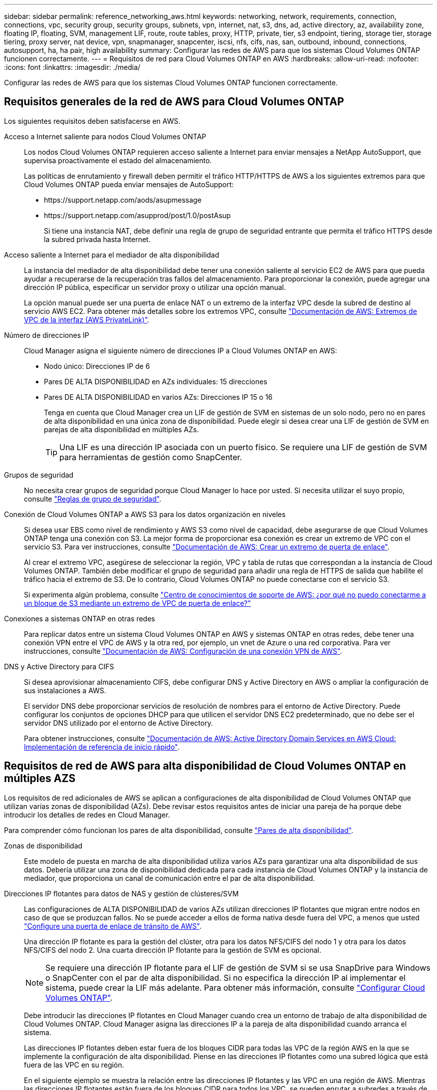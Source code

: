 ---
sidebar: sidebar 
permalink: reference_networking_aws.html 
keywords: networking, network, requirements, connection, connections, vpc, security group, security groups, subnets, vpn, internet, nat, s3, dns, ad, active directory, az, availability zone, floating IP, floating, SVM, management LIF, route, route tables, proxy, HTTP, private, tier, s3 endpoint, tiering, storage tier, storage tiering, proxy server, nat device, vpn, snapmanager, snapcenter, iscsi, nfs, cifs, nas, san, outbound, inbound, connections, autosupport, ha, ha pair, high availability 
summary: Configurar las redes de AWS para que los sistemas Cloud Volumes ONTAP funcionen correctamente. 
---
= Requisitos de red para Cloud Volumes ONTAP en AWS
:hardbreaks:
:allow-uri-read: 
:nofooter: 
:icons: font
:linkattrs: 
:imagesdir: ./media/


[role="lead"]
Configurar las redes de AWS para que los sistemas Cloud Volumes ONTAP funcionen correctamente.



== Requisitos generales de la red de AWS para Cloud Volumes ONTAP

Los siguientes requisitos deben satisfacerse en AWS.

Acceso a Internet saliente para nodos Cloud Volumes ONTAP:: Los nodos Cloud Volumes ONTAP requieren acceso saliente a Internet para enviar mensajes a NetApp AutoSupport, que supervisa proactivamente el estado del almacenamiento.
+
--
Las políticas de enrutamiento y firewall deben permitir el tráfico HTTP/HTTPS de AWS a los siguientes extremos para que Cloud Volumes ONTAP pueda enviar mensajes de AutoSupport:

* \https://support.netapp.com/aods/asupmessage
* \https://support.netapp.com/asupprod/post/1.0/postAsup
+
Si tiene una instancia NAT, debe definir una regla de grupo de seguridad entrante que permita el tráfico HTTPS desde la subred privada hasta Internet.



--
Acceso saliente a Internet para el mediador de alta disponibilidad:: La instancia del mediador de alta disponibilidad debe tener una conexión saliente al servicio EC2 de AWS para que pueda ayudar a recuperarse de la recuperación tras fallos del almacenamiento. Para proporcionar la conexión, puede agregar una dirección IP pública, especificar un servidor proxy o utilizar una opción manual.
+
--
La opción manual puede ser una puerta de enlace NAT o un extremo de la interfaz VPC desde la subred de destino al servicio AWS EC2. Para obtener más detalles sobre los extremos VPC, consulte http://docs.aws.amazon.com/AmazonVPC/latest/UserGuide/vpce-interface.html["Documentación de AWS: Extremos de VPC de la interfaz (AWS PrivateLink)"^].

--
Número de direcciones IP:: Cloud Manager asigna el siguiente número de direcciones IP a Cloud Volumes ONTAP en AWS:
+
--
* Nodo único: Direcciones IP de 6
* Pares DE ALTA DISPONIBILIDAD en AZs individuales: 15 direcciones
* Pares DE ALTA DISPONIBILIDAD en varios AZs: Direcciones IP 15 o 16
+
Tenga en cuenta que Cloud Manager crea un LIF de gestión de SVM en sistemas de un solo nodo, pero no en pares de alta disponibilidad en una única zona de disponibilidad. Puede elegir si desea crear una LIF de gestión de SVM en parejas de alta disponibilidad en múltiples AZs.

+

TIP: Una LIF es una dirección IP asociada con un puerto físico. Se requiere una LIF de gestión de SVM para herramientas de gestión como SnapCenter.



--
Grupos de seguridad:: No necesita crear grupos de seguridad porque Cloud Manager lo hace por usted. Si necesita utilizar el suyo propio, consulte link:reference_security_groups.html["Reglas de grupo de seguridad"].
Conexión de Cloud Volumes ONTAP a AWS S3 para los datos organización en niveles:: Si desea usar EBS como nivel de rendimiento y AWS S3 como nivel de capacidad, debe asegurarse de que Cloud Volumes ONTAP tenga una conexión con S3. La mejor forma de proporcionar esa conexión es crear un extremo de VPC con el servicio S3. Para ver instrucciones, consulte https://docs.aws.amazon.com/AmazonVPC/latest/UserGuide/vpce-gateway.html#create-gateway-endpoint["Documentación de AWS: Crear un extremo de puerta de enlace"^].
+
--
Al crear el extremo VPC, asegúrese de seleccionar la región, VPC y tabla de rutas que correspondan a la instancia de Cloud Volumes ONTAP. También debe modificar el grupo de seguridad para añadir una regla de HTTPS de salida que habilite el tráfico hacia el extremo de S3. De lo contrario, Cloud Volumes ONTAP no puede conectarse con el servicio S3.

Si experimenta algún problema, consulte https://aws.amazon.com/premiumsupport/knowledge-center/connect-s3-vpc-endpoint/["Centro de conocimientos de soporte de AWS: ¿por qué no puedo conectarme a un bloque de S3 mediante un extremo de VPC de puerta de enlace?"^]

--
Conexiones a sistemas ONTAP en otras redes:: Para replicar datos entre un sistema Cloud Volumes ONTAP en AWS y sistemas ONTAP en otras redes, debe tener una conexión VPN entre el VPC de AWS y la otra red, por ejemplo, un vnet de Azure o una red corporativa. Para ver instrucciones, consulte https://docs.aws.amazon.com/AmazonVPC/latest/UserGuide/SetUpVPNConnections.html["Documentación de AWS: Configuración de una conexión VPN de AWS"^].
DNS y Active Directory para CIFS:: Si desea aprovisionar almacenamiento CIFS, debe configurar DNS y Active Directory en AWS o ampliar la configuración de sus instalaciones a AWS.
+
--
El servidor DNS debe proporcionar servicios de resolución de nombres para el entorno de Active Directory. Puede configurar los conjuntos de opciones DHCP para que utilicen el servidor DNS EC2 predeterminado, que no debe ser el servidor DNS utilizado por el entorno de Active Directory.

Para obtener instrucciones, consulte https://docs.aws.amazon.com/quickstart/latest/active-directory-ds/welcome.html["Documentación de AWS: Active Directory Domain Services en AWS Cloud: Implementación de referencia de inicio rápido"^].

--




== Requisitos de red de AWS para alta disponibilidad de Cloud Volumes ONTAP en múltiples AZS

Los requisitos de red adicionales de AWS se aplican a configuraciones de alta disponibilidad de Cloud Volumes ONTAP que utilizan varias zonas de disponibilidad (AZs). Debe revisar estos requisitos antes de iniciar una pareja de ha porque debe introducir los detalles de redes en Cloud Manager.

Para comprender cómo funcionan los pares de alta disponibilidad, consulte link:concept_ha.html["Pares de alta disponibilidad"].

Zonas de disponibilidad:: Este modelo de puesta en marcha de alta disponibilidad utiliza varios AZs para garantizar una alta disponibilidad de sus datos. Debería utilizar una zona de disponibilidad dedicada para cada instancia de Cloud Volumes ONTAP y la instancia de mediador, que proporciona un canal de comunicación entre el par de alta disponibilidad.
Direcciones IP flotantes para datos de NAS y gestión de clústeres/SVM:: Las configuraciones de ALTA DISPONIBILIDAD de varios AZs utilizan direcciones IP flotantes que migran entre nodos en caso de que se produzcan fallos. No se puede acceder a ellos de forma nativa desde fuera del VPC, a menos que usted link:task_setting_up_transit_gateway.html["Configure una puerta de enlace de tránsito de AWS"].
+
--
Una dirección IP flotante es para la gestión del clúster, otra para los datos NFS/CIFS del nodo 1 y otra para los datos NFS/CIFS del nodo 2. Una cuarta dirección IP flotante para la gestión de SVM es opcional.


NOTE: Se requiere una dirección IP flotante para el LIF de gestión de SVM si se usa SnapDrive para Windows o SnapCenter con el par de alta disponibilidad. Si no especifica la dirección IP al implementar el sistema, puede crear la LIF más adelante. Para obtener más información, consulte link:task_setting_up_ontap_cloud.html["Configurar Cloud Volumes ONTAP"].

Debe introducir las direcciones IP flotantes en Cloud Manager cuando crea un entorno de trabajo de alta disponibilidad de Cloud Volumes ONTAP. Cloud Manager asigna las direcciones IP a la pareja de alta disponibilidad cuando arranca el sistema.

Las direcciones IP flotantes deben estar fuera de los bloques CIDR para todas las VPC de la región AWS en la que se implemente la configuración de alta disponibilidad. Piense en las direcciones IP flotantes como una subred lógica que está fuera de las VPC en su región.

En el siguiente ejemplo se muestra la relación entre las direcciones IP flotantes y las VPC en una región de AWS. Mientras las direcciones IP flotantes están fuera de los bloques CIDR para todos los VPC, se pueden enrutar a subredes a través de tablas de ruta.

image:diagram_ha_floating_ips.png["Imagen conceptual que muestra los bloques CIDR para cinco VPC en una región AWS y tres direcciones IP flotantes que están fuera de los bloques CIDR de las VPC."]


NOTE: Cloud Manager crea automáticamente direcciones IP estáticas para el acceso iSCSI y para el acceso NAS desde clientes fuera de VPC. No es necesario cumplir ningún requisito para estos tipos de direcciones IP.

--
Puerta de enlace de tránsito para habilitar el acceso de IP flotante desde fuera del VPC:: link:task_setting_up_transit_gateway.html["Configure una puerta de enlace de tránsito de AWS"] Para habilitar el acceso a las direcciones IP flotantes de una pareja de alta disponibilidad desde fuera del VPC, donde reside el par de alta disponibilidad.
Tablas de rutas:: Después de especificar las direcciones IP flotantes en Cloud Manager, debe seleccionar las tablas de rutas que deberían incluir rutas a las direcciones IP flotantes. Esto permite el acceso de los clientes al par de alta disponibilidad.
+
--
Si sólo tiene una tabla de rutas para las subredes en el VPC (la tabla de rutas principal), Cloud Manager agrega automáticamente las direcciones IP flotantes a esa tabla de rutas. Si dispone de más de una tabla de rutas, es muy importante seleccionar las tablas de rutas correctas al iniciar el par ha. De lo contrario, es posible que algunos clientes no tengan acceso a Cloud Volumes ONTAP.

Por ejemplo, puede tener dos subredes asociadas a diferentes tablas de rutas. Si selecciona la tabla DE rutas A, pero no la tabla de rutas B, los clientes de la subred asociada a la tabla DE rutas A pueden acceder al par de alta disponibilidad, pero los clientes de la subred asociada a la tabla de rutas B no pueden.

Para obtener más información sobre las tablas de rutas, consulte http://docs.aws.amazon.com/AmazonVPC/latest/UserGuide/VPC_Route_Tables.html["Documentación de AWS: Tablas de rutas"^].

--
Conexión a herramientas de gestión de NetApp:: Para utilizar las herramientas de gestión de NetApp con configuraciones de alta disponibilidad que se encuentran en múltiples AZs, tiene dos opciones de conexión:
+
--
. Puesta en marcha de las herramientas de gestión de NetApp en otro VPC y otras link:task_setting_up_transit_gateway.html["Configure una puerta de enlace de tránsito de AWS"]. La puerta de enlace permite el acceso a la dirección IP flotante para la interfaz de gestión del clúster desde fuera del VPC.
. Ponga en marcha las herramientas de gestión de NetApp en el mismo VPC con una configuración de enrutamiento similar a las de los clientes NAS.


--




=== Configuración de ejemplo

En la siguiente imagen, se muestra una configuración de alta disponibilidad óptima en AWS que funciona como una configuración activo-pasivo:

image:diagram_ha_networking.png["«imagen conceptual que muestra los componentes en una arquitectura de alta disponibilidad de Cloud Volumes ONTAP: Dos nodos de Cloud Volumes ONTAP y un mediador instancia, cada uno en zonas de disponibilidad independientes»."]



== Configuraciones VPC de muestra

Para comprender mejor cómo poner en marcha Cloud Manager y Cloud Volumes ONTAP en AWS, debe revisar las configuraciones más habituales del VPC.

* VPC con subredes públicas y privadas y un dispositivo NAT
* Un VPC con una subred privada y una conexión VPN a la red




=== VPC con subredes públicas y privadas y un dispositivo NAT

Esta configuración de VPC incluye subredes públicas y privadas, una puerta de enlace de Internet que conecta el VPC a Internet y una instancia de NAT o de NAT en la subred pública que permita el tráfico de Internet saliente desde la subred privada. En esta configuración, puede ejecutar Cloud Manager en una subred pública o una subred privada, pero se recomienda la subred pública porque permite el acceso de hosts fuera del VPC. A continuación, puede iniciar instancias de Cloud Volumes ONTAP en la subred privada.


NOTE: En lugar de un dispositivo NAT, puede utilizar un proxy HTTP para proporcionar conectividad a Internet.

Para obtener más información sobre este escenario, consulte http://docs.aws.amazon.com/AmazonVPC/latest/UserGuide/VPC_Scenario2.html["Documentación de AWS: Escenario 2: VPC con subredes públicas y privadas (NAT)"^].

En el siguiente gráfico se muestra la ejecución de Cloud Manager en una subred pública y sistemas de solo nodos que se ejecutan en una subred privada:

image:diagram_vpc_public_and_private.png["En esta ilustración, se muestra Cloud Manager y una instancia de NAT que se ejecuta en una subred pública, e instancias de Cloud Volumes ONTAP y una instancia de soporte de NetApp que se ejecuta en una subred privada."]



=== Un VPC con una subred privada y una conexión VPN a la red

Esta configuración de VPC es una configuración de cloud híbrido en la que Cloud Volumes ONTAP se convierte en una extensión del entorno privado. La configuración incluye una subred privada y una puerta de enlace privada virtual con una conexión VPN a la red. El enrutamiento a través del túnel VPN permite que las instancias EC2 accedan a Internet a través de la red y los firewalls. Puede ejecutar Cloud Manager en la subred privada o en su centro de datos. A continuación, debe iniciar Cloud Volumes ONTAP en la subred privada.


NOTE: También puede utilizar un servidor proxy en esta configuración para permitir el acceso a Internet. El servidor proxy puede estar en su centro de datos o en AWS.

Si desea replicar datos entre los sistemas FAS de su centro de datos y los sistemas Cloud Volumes ONTAP de AWS, debe utilizar una conexión VPN para que el enlace sea seguro.

Para obtener más información sobre este escenario, consulte http://docs.aws.amazon.com/AmazonVPC/latest/UserGuide/VPC_Scenario4.html["Documentación de AWS: Escenario 4: VPC con solo una subred privada y acceso de VPN gestionado de AWS"^].

El siguiente gráfico muestra la ejecución de Cloud Manager en su centro de datos y los sistemas de un solo nodo que se ejecutan en una subred privada:

image:diagram_vpc_private.png["En esta ilustración, se muestra Cloud Manager en un centro de datos e instancias de Cloud Volumes ONTAP y una instancia de soporte de NetApp que se ejecuta en una subred privada. Hay una conexión VPN entre el centro de datos y Amazon Web Services."]
